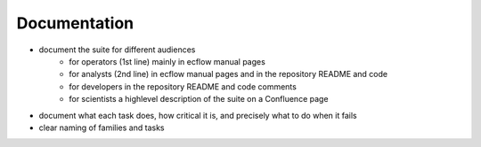 Documentation
-------------

- document the suite for different audiences
    - for operators (1st line) mainly in ecflow manual pages
    - for analysts (2nd line) in ecflow manual pages and in the repository README and code
    - for developers in the repository README and code comments
    - for scientists a highlevel description of the suite on a Confluence page

- document what each task does, how critical it is, and precisely what to do when  it fails
- clear naming of families and tasks